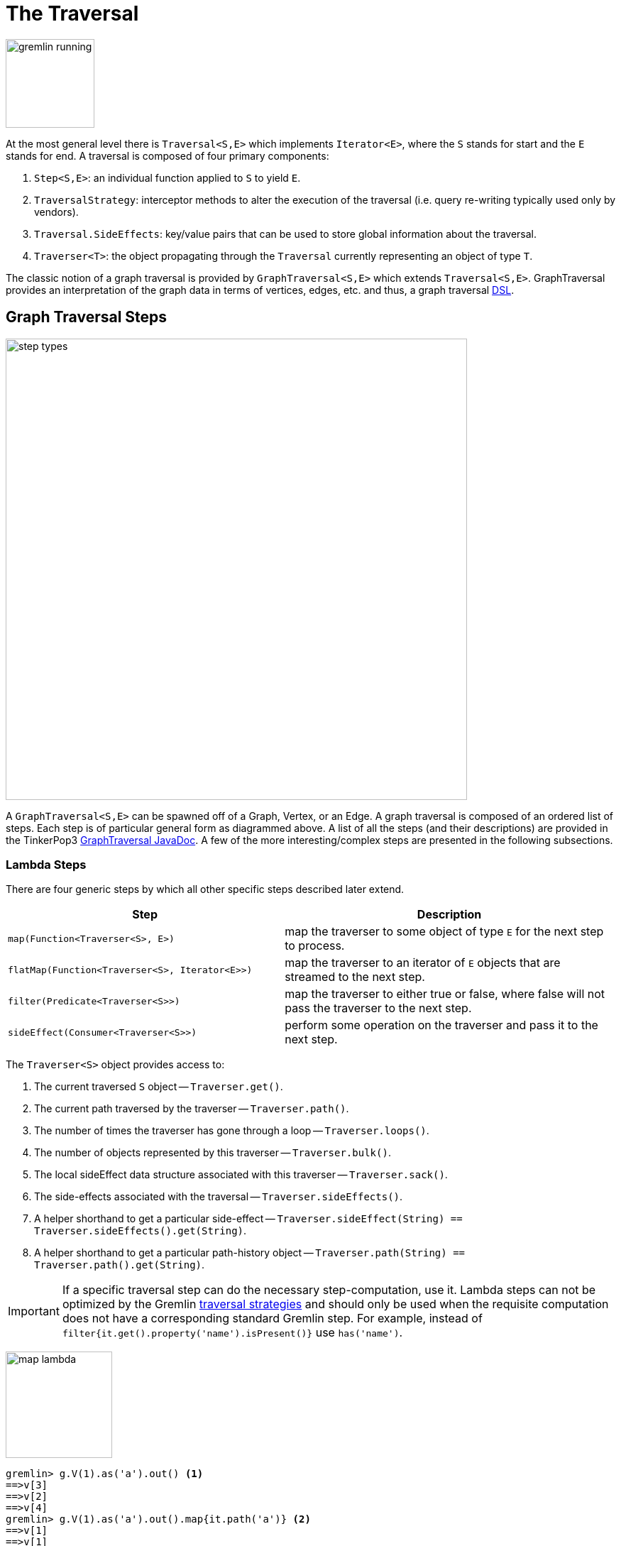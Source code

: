 [[traversal]]
The Traversal
=============

image::gremlin-running.png[width=125]

At the most general level there is `Traversal<S,E>` which implements `Iterator<E>`, where the `S` stands for start and the `E` stands for end. A traversal is composed of four primary components:
  
 . `Step<S,E>`: an individual function applied to `S` to yield `E`.
 . `TraversalStrategy`: interceptor methods to alter the execution of the traversal (i.e. query re-writing typically used only by vendors).
 . `Traversal.SideEffects`: key/value pairs that can be used to store global information about the traversal.
 . `Traverser<T>`: the object propagating through the `Traversal` currently representing an object of type `T`. 

The classic notion of a graph traversal is provided by `GraphTraversal<S,E>` which extends `Traversal<S,E>`. GraphTraversal provides an interpretation of the graph data in terms of vertices, edges, etc. and thus, a graph traversal link:http://en.wikipedia.org/wiki/Domain-specific_language[DSL].

[[graph-traversal-steps]]
Graph Traversal Steps
---------------------

image::step-types.png[width=650]

A `GraphTraversal<S,E>` can be spawned off of a Graph, Vertex, or an Edge. A graph traversal is composed of an ordered list of steps. Each step is of particular general form as diagrammed above. A list of all the steps (and their descriptions) are provided in the TinkerPop3 link:http://www.tinkerpop.com/javadocs/x.y.z/core/com/tinkerpop/gremlin/process/graph/GraphTraversal.html[GraphTraversal JavaDoc]. A few of the more interesting/complex steps are presented in the following subsections.

[[lambda-steps]]
Lambda Steps
~~~~~~~~~~~~

There are four generic steps by which all other specific steps described later extend.

[width="100%",cols="10,12",options="header"]
|=========================================================
| Step| Description
| `map(Function<Traverser<S>, E>)` | map the traverser to some object of type `E` for the next step to process.
| `flatMap(Function<Traverser<S>, Iterator<E>>)` | map the traverser to an iterator of `E` objects that are streamed to the next step.
| `filter(Predicate<Traverser<S>>)` | map the traverser to either true or false, where false will not pass the traverser to the next step.
| `sideEffect(Consumer<Traverser<S>>)` | perform some operation on the traverser and pass it to the next step.
|=========================================================

The `Traverser<S>` object provides access to:

. The current traversed `S` object -- `Traverser.get()`.
. The current path traversed by the traverser -- `Traverser.path()`.
. The number of times the traverser has gone through a loop -- `Traverser.loops()`.
. The number of objects represented by this traverser -- `Traverser.bulk()`.
. The local sideEffect data structure associated with this traverser -- `Traverser.sack()`.
. The side-effects associated with the traversal -- `Traverser.sideEffects()`.
. A helper shorthand to get a particular side-effect -- `Traverser.sideEffect(String) == Traverser.sideEffects().get(String)`.
. A helper shorthand to get a particular path-history object -- `Traverser.path(String) == Traverser.path().get(String)`.

IMPORTANT: If a specific traversal step can do the necessary step-computation, use it. Lambda steps can not be optimized by the Gremlin <<traversalstrategy,traversal strategies>> and should only be used when the requisite computation does not have a corresponding standard Gremlin step. For example, instead of `filter{it.get().property('name').isPresent()}` use `has('name')`.

image:map-lambda.png[width=150,float=right]
[source,groovy]
gremlin> g.V(1).as('a').out() <1>
==>v[3]
==>v[2]
==>v[4]
gremlin> g.V(1).as('a').out().map{it.path('a')} <2>
==>v[1]
==>v[1]
==>v[1]
gremlin> g.V(1).as('a').out().back('a') <3>
==>v[1]
==>v[1]
==>v[1]

<1> A standard outgoing traversal from vertex 1.
<2> For each vertex outgoing adjacent to vertex 1, get the vertex at `a` (which is vertex 1).
<3> The <<back-step,`back()`>>-step is implemented as a `map()`-step that accesses side effects.

image:filter-lambda.png[width=160,float=right]
[source,groovy]
gremlin> g.V().filter{it.get().property('age').isPresent()} <1>
==>v[1]
==>v[2]
==>v[4]
==>v[6]
gremlin> g.V().has('age') <2>
==>v[1]
==>v[2]
==>v[4]
==>v[6]

<1> A filter that only allows the vertex to pass if it has an age property.
<2> The more specific `has()`-step is implemented as a `filter()` with respective predicate.


image:side-effect-lambda.png[width=175,float=right]
[source,groovy]
gremlin> g.V().has('age').sideEffect{println it} <1>
v[1]
==>v[1]
v[2]
==>v[2]
v[4]
==>v[4]
v[6]
==>v[6]

<1> Whatever enters sideEffect is passed to the next step, but some intervening process can occur.


[[addedge-step]]
AddEdge Step
~~~~~~~~~~~~

image::addedge-step.png[width=450]

link:http://en.wikipedia.org/wiki/Automated_reasoning[Reasoning] is the process of making explicit in the data was is implicit in the data. What is explicit in a graph are the objects of the graph -- i.e. vertices and edges. What is implicit in the graph is the traversal. In other words, traversals expose meaning where the meaning is defined by the traversal description. For example, take the concept of a "co-developer." Two people are co-developers if they have worked on the same project together. This concept can be represented as a traversal and thus, the concept of "co-developers" can be derived. This is made possible with `addE()`-step (*sideEffect*).

[source,groovy]
gremlin> g.V(1).as('a').out('created')
==>v[3]
gremlin> g.V(1).as('a').out('created').in('created')
==>v[1]
==>v[4]
==>v[6]
gremlin> g.V(1).as('a').out('created').in('created').except('a') // marko can't be a co-developer with himself
==>v[4]
==>v[6]
gremlin> g.V(1).as('a').out('created').in('created').except('a').addBothE('co-developer','a')
==>v[4]
==>v[6]
gremlin> g.V(1).out('co-developer').values('name')
==>josh
==>peter
gremlin> g.V(1).out('co-developer').in('co-developer')
==>v[1]
==>v[1]

Note that it is possible to add an arbitrary number of key/value pairs (i.e. Object var args) to the `addE` steps to have those attached as properties to the created edges. 


[[aggregate-step]]
Aggregate Step
~~~~~~~~~~~~~~

image::aggregate-step.png[width=800]

The `aggregate()`-step (*sideEffect*) is used to aggregate all the objects at a particular point of traversal into a Collection. The step uses link:http://en.wikipedia.org/wiki/Eager_evaluation[eager evaluation] in that no objects continue on until all previous objects have been fully aggregated (as opposed to <<store-step,`store()`>> which link:http://en.wikipedia.org/wiki/Lazy_evaluation[lazily] fills a collection). The eager evaluation nature is crucial in situations where everything at a particular point is required for future computation. An example is provided below.

[source,groovy]
gremlin> g.V(1).out('created') // what has marko created?
==>v[3]
gremlin> g.V(1).out('created').aggregate('x') // aggregate all his creations
==>{v[3]}
gremlin> g.V(1).out('created').aggregate('x').in('created') // who are marko's collaborators
==>v[1]
==>v[4]
==>v[6]
gremlin> g.V(1).out('created').aggregate('x').in('created').out('created') // what have marko's collaborators created?
==>v[3]
==>v[5]
==>v[3]
==>v[3]
gremlin> g.V(1).out('created').aggregate('x').in('created').out('created').except('x').values('name') // what have marko's collaborators created that he hasn't created?
==>ripple

In link:http://en.wikipedia.org/wiki/Recommender_system[recommendation systems], the above pattern is used:
	
	"What has userA liked? Who else has liked those things? What have they liked that userA hasn't already liked?"

Finally, `aggregate()`-step can be modulated via `by()`-projection.

[source,groovy]
gremlin> g.V().out('knows').aggregate()
==>{v[2]=1, v[4]=1}
gremlin> g.V().out('knows').aggregate().by('name')
==>{vadas=1, josh=1}


[[back-step]]
Back Step
~~~~~~~~~

link:http://en.wikipedia.org/wiki/Functional_programming[Functional languages] make use of function composition and lazy evaluation to create complex computations from primitive operations. This is exactly what Gremlin `GraphTraversal` does. One of the differentiating aspects of Gremlin's data flow approach to graph processing is that the flow need not always go "forward," but in fact, can go back to a previously seen area of computation. Examples include <<jump-step,`jump()`>> as well as the `back()`-step (*map*).

[source,groovy]
gremlin> g.V().out().out()
==>v[5]
==>v[3]
gremlin> g.V().out().out().path()
==>[v[1], v[4], v[5]]
==>[v[1], v[4], v[3]]
gremlin> g.V().as('x').out().out().back('x')
==>v[1]
==>v[1]
gremlin> g.V().out().as('x').out().back('x')
==>v[4]
==>v[4]
gremlin> g.V().out().out().as('x').back('x') // pointless
==>v[5]
==>v[3]

[[choose-step]]
Choose Step
~~~~~~~~~~~

The `choose()`-step (*branch*) allows for the current `Traverser<T>` to select which traversal branch to take. With `choose()`, it is possible to implement if/else-based semantics.

[source,groovy]
gremlin> g.V().has('age').values('name').map{[it.get(), it.get().length()]}
==>[marko, 5]
==>[vadas, 5]
==>[josh, 4]
==>[peter, 5]
gremlin> g.V().has('age').filter{it.get().value('name').length() == 5}.in().values('name')
==>marko
gremlin> g.V().has('age').filter{it.get().value('name').length() == 4}.out().values('name')
==>ripple
==>lop

Given the facts above, the following examples show how to use `choose()` to select the values.

image::choose-step.png[width=700]

[source,groovy]
gremlin> g.V().has('age').choose({it.get().value('name').length() == 5},   // If the predicate is true, then do `in`, else do `out`.
  g.of().in(),
  g.of().out()).values('name')
==>marko
==>ripple
==>lop
gremlin> g.V().has('age').choose({it.get().value('name').length()},   // Use the result of the function as a key to the map of traversal choices.
  [5:g.of().in(),
   4:g.of().out()]).values('name')
==>marko
==>ripple
==>lop

In Java8, there is no elegant syntax to create a `Map`. Thus, the last traversal above would look as follows:

[source,java]
g.V().has("age").choose(v -> v.get().value("name").length(), new HashMap() {{
  put(5,g.of().in());
  put(4,g.of().out());
}}).values("name")

[[coin-step]]
Coin Step
~~~~~~~~~

To randomly filter out a traverser, use the `coin()`-step (*filter*). The provided double argument biases the "coin toss."

[source,groovy]
gremlin> g.V().coin(0.5)
==>v[2]
==>v[3]
gremlin> g.V().coin(0.0)
gremlin> g.V().coin(1.0)
==>v[1]
==>v[2]
==>v[3]
==>v[4]
==>v[5]
==>v[6]

[[cyclicpath-step]]
CyclicPath Step
~~~~~~~~~~~~~~~

image::cyclicpath-step.png[width=400]

Each traverser maintains its history through the traversal over the graph -- i.e. its <<path-data-structure,path>>. If it is important that the traverser repeat its course, then `cyclic()`-path should be used (*filter*). The step analyzes the path of the traverser thus far and if there are any repeats, the traverser is filtered out over the traversal computation. If non-cyclic behavior is desired, see <<simplepath-step,`simplePath()`>>.

[source,groovy]
gremlin> g.V(1).both().both()
==>v[1]  // back to v[1]
==>v[4]
==>v[6]
==>v[1]  // back to v[1]
==>v[5]
==>v[3]
==>v[1]  // back to v[1]
gremlin> g.V(1).both().both().cyclicPath()
==>v[1]
==>v[1]
==>v[1]
gremlin> g.V(1).both().both().cyclicPath().path()
==>[v[1], v[3], v[1]]
==>[v[1], v[2], v[1]]
==>[v[1], v[4], v[1]]

[[dedup-step]]
Dedup Step
~~~~~~~~~~

With `dedup()`-step (*filter*), repeatedly seen objects are removed from the traversal stream. Note that if a traverser's bulk is greater than 1, then it is set to 1 before being emitted.

[source,groovy]
gremlin> g.V().values('lang')
==>java
==>java
gremlin> g.V().values('lang').dedup()
==>java

If a lambda is provided to `dedup()`, then the object is processed by the lambda prior to determining if it has been seen or not.

[source,groovy]
gremlin> g.V().values('name').map{[it.get(), it.get().length()]}
==>[marko, 5]
==>[vadas, 5]
==>[lop, 3]
==>[josh, 4]
==>[ripple, 6]
==>[peter, 5]
gremlin> g.V().values('name').dedup().by{it.length()}
==>marko
==>lop
==>josh
==>ripple

WARNING: The `dedup()`-step does not have a correlate in <<traversalvertexprogram,Gremlin OLAP>> when used mid-traversal. When in mid-traversal de-duplication only occurs at the the current processing vertex and thus, is not a global operation as it in Gremlin OLTP. When `dedup()` is an end step, the resultant traversers are de-duplicated by `TraverserMapReduce`.

[[except-step]]
Except Step
~~~~~~~~~~~

The `except()`-step (*filter*) can be used to remove objects from the traversal stream. If `except()` is provided a string, then the excepting object is located at `traverser.sideEffects().get(label)`. If `except()` is provided a collection, then any object contained in that collection is filtered out. Please see the related <<retain-step,`retain()`>>-step.

[source,groovy]
gremlin> g.V(1).as('x').out('created').in('created')
==>v[1]
==>v[4]
==>v[6]
gremlin> g.V(1).as('x').out('created').in('created').except('x') // co-developers
==>v[4]
==>v[6]
gremlin> g.V(1).as('x').out('created').in('created').values('name')
==>marko
==>josh
==>peter
gremlin> g.V(1).as('x').out('created').in('created').values('name').except(['marko','stephen'])
==>josh
==>peter

[[fold-step]]
Fold Step
~~~~~~~~~

There are situations when the traversal stream needs a "barrier" to aggregate all the objects and emit a computation that is a function of the aggregate. The `fold()`-step (*map*) is one particular instance of this. Please see <<unfold-step,`unfold()`>>-step for the inverse functionality.

[source,groovy]
gremlin> g.V(1).out('knows').values('name')
==>vadas
==>josh
gremlin> g.V(1).out('knows').values('name').fold() <1>
==>[vadas, josh]
gremlin> g.V(1).out('knows').values('name').fold(0){a,b -> a + b.get().length()} <2>
==>9

<1> A parameterless `fold()` will aggregate all the objects into a list and then emit the list.
<2> `fold()` can be provided two arguments --  a seed value and a reduce bi-function.

[[group-step]]
Group Step
~~~~~~~~~~

As traversers propagate across a graph as defined by a traversal, sideEffect computations are sometimes required. That is, the actually path taken or the current location of a traverser is not the ultimate output of the computation, but some other representation of the traversal. The `group()`-step (*sideEffect*) is one such sideEffect that organizes the objects according to some function of the object. Then, if required, that organization (a list) is reduced. An example is provided below.

[source,groovy]
gremlin> g.V().group().by{it.value('name')[1]}   // group the vertices by the second letter of their name
==>[a:[v[1], v[2]], e:[v[6]], i:[v[5]], o:[v[3], v[4]]]
gremlin> g.V().group().by{it.value('name')[1]}.by{it.value('name')}   // for each vertex in the group, get their name (now the name[1] is apparent)
==>[a:[marko, vadas], e:[peter], i:[ripple], o:[lop, josh]]
gremlin> g.V().group().by{it.value('name')[1]}.by{it.value('name')}.by{it.size()}   // for each grouping, what is it's size?
==>[a:2, e:1, i:1, o:2]

The three projection parameters available to `group()` via `by()` are:

. Key-projection: What feature of the object to group on (a function that yields the map key)?
. Value-projection: What feature of the group to store in the key-list?
. Reduce-projection: What feature of the key-list to ultimately return?

WARNING: The `group()`-step does not have a correlate in <<traversalvertexprogram,Gremlin OLAP>> when used mid-traversal. When in mid-traversal grouping only occurs at the the current processing vertex and thus, is not a global operation as it in Gremlin OLTP. However, `GroupMapReduce` provides unified groups at the end of the traversal computation.

[[groupcount-step]]
GroupCount Step
~~~~~~~~~~~~~~~

When it is important to know how many times a particular object has been at a particular part of a traversal, `groupCount()`-step (*sideEffect*) is used.

	"What is the distribution of ages in the graph?"

[source,groovy]
gremlin> g.V().has('age').values('age').groupCount()
==>[32:1, 35:1, 27:1, 29:1]
gremlin> g.V().has('age').groupCount().by('age') // you can also supply a pre-group projection
==>[32:1, 35:1, 27:1, 29:1]

There is one person that is 32, one person that is 35, one person that is 27, and one person that is 29.

	"Iteratively walk the graph and count the number of times you see the second letter of each name."

image::groupcount-step.png[width=500]

[source,groovy]
gremlin> g.V().as('x').both().groupCount('m').by{it.value('name')[1]}.jump('x',10).cap('m')
==>[a:19598, e:5740, i:5740, o:27716]

The above is interesting in that it demonstrates the use of referencing the internal `Map<Object,Long>` of `groupCount()` with a string variable. Given that `groupCount()` is a sideEffect-step, it simply passes the object it received to its output. Internal to `groupCount()`, the object's count is incremented. If `groupCount()` is the last step in the traversal, the `SideEffectCapStrategy` (see <<traversalstrategy,Traversal Strategy>>) automatically returns the internal map. However, if the `groupCount()` is not the last step, then the sideEffect data structure (i.e. the internal map of `groupCount()`) can be accessed with `cap()`-step by referencing the desired variable.

WARNING: The `groupCount()`-step does not have a correlate in <<traversalvertexprogram,Gremlin OLAP>> when used mid-traversal. When in mid-traversal grouping only occurs at the the current processing vertex and thus, is not a global operation as it in Gremlin OLTP. However, `GroupCountMapReduce` provides unified groups at the end of the traversal computation.

[[has-step]]
Has Step
~~~~~~~~

image::has-step.png[width=670]

It is possible to filter vertices, edges, and vertex properties based on their properties using `has()`-step (*filter*).

[source,groovy]
gremlin> g.V().has('age')
==>v[1]
==>v[2]
==>v[4]
==>v[6]
gremlin> g.V().has('age').out().has('name',within,['vadas','josh'])
==>v[2]
==>v[4]
gremlin> g.V().has('age').out().has('name',within,['vadas','josh']).outE().has(label,'created') // label is a "token" from T
==>e[10][4-created->5]
==>e[11][4-created->3]

There are accessors available in the `T` "tokens" class. They include `label`, `id`, `key`, and `value`. Thus, it is possible to use `has()`-step to also filter on these aspects of an element.

[[inject-step]]
Inject Step
~~~~~~~~~~~

image::inject-step.png[width=800]

One of the major features of TinkerPop3 is "injectable steps." This makes it possible to insert objects arbitrarily into a traversal stream. This is how <<jump-step,jump()>> is implemented. In general, `inject()`-step (*sideEffect*) exists and a few examples are provided below.

[source,groovy]
gremlin> g.V(4).out().values('name').inject('daniel')
==>daniel
==>ripple
==>lop
gremlin> g.V(4).out().values('name').inject('daniel').map{it.get().length()}
==>6
==>6
==>3
gremlin> g.V(4).out().values('name').inject('daniel').map{it.get().length()}.path()
==>[daniel, 6]
==>[v[4], v[5], ripple, 6]
==>[v[4], v[3], lop, 3]

In the last example above, note that the path starting with `daniel` is only of length 2. This is because the `daniel` string was inserted half-way in the traversal. Finally, a typical use case is provided below -- when the start of the traversal is not a graph object.

[source,groovy]
gremlin> g.of().inject(1,2)
==>1
==>2
gremlin> g.of().inject(1,2).map{it.get() + 1}
==>2
==>3
gremlin> g.of().inject(1,2).map{it.get() + 1}.map{g.V(it.get()).next()}.values('name')
==>vadas
==>lop

[[interval-step]]
Interval Step
~~~~~~~~~~~~~

The `interval()`-step (*filter*) is similar to <<has-step,`has()`>>-step in that it filters elements according to their properties.

[source,groovy]
gremlin> g.V().interval('age',20,30)
==>v[1]
==>v[2]
gremlin> g.V().interval('age',20,30).values('age')
==>29
==>27
gremlin> g.V().has('age',gte,20).has('age',lt,30).values('age') // the equivalent expression using only has()
==>29
==>27

[[jump-step]]
Jump Step
~~~~~~~~~

TinkerPop3 introduces the `jump()`-step (*branch*). This step allows the propagating traverser object to jump to any arbitrary section of the `Traversal`. Typically, this is determined by means of a predicate. In particular, with `jump`, the Gremlin is no longer constrained to *do-while* semantics, but can as well support *while-do* (see link:http://docs.oracle.com/javase/tutorial/java/nutsandbolts/while.html[Java Documentation on While]). Below are some examples of `jump()` in action.

[source,groovy]
gremlin> g.V(1).as('a').out().jump('a'){it.loops()<2}.values('name') <1>
==>ripple
==>lop
gremlin> g.V(1).as('a').jump('b'){it.loops()>1}.out().jump('a').as('b').values('name') <2>
==>ripple
==>lop
gremlin> g.V(1).jump('a').out().out().out().as('a').values('name') <3>
==>marko

<1> do-while semantics as found in the classic `loop()`-step in TinkerPop2.
<2> while-do semantics as introduced in TinkerPop3. Jump to step `b` if loops greater than 1 else, `out` and jump back to `a` (see  <<until-step,`until()`>>).
<3> a non-predicate based jump where `out.out.out` is seen as inert code.

If a predetermined number of loops is known, it is possible to avoid the use of the jump-predicate.

[source,groovy]
gremlin> g.V(1).as('a').out().jump('a',2).values('name')
==>ripple
==>lop

The `jump()`-step also supports an "emit predicate." Whereby the traverser is split in two -- the traverser exits the code block as well as continues back within the code block.

[source,groovy]
gremlin> g.V(1).as('a').out().jump('a'){it.loops()<2}{true}.values('name')
==>lop
==>vadas
==>josh
==>ripple
==>lop

image::jump-step.png[width=500]

The first time through the jump-sequence, the vertices lop, vadas, and josh are seen. Given that the loops==0, then traverser jumps back to step `a`. However, because the emit-predicate is declared true, those vertices are emitted from jump-sequence. At step 2 (loops==1), the vertices traversed are ripple and lop (Josh's created projects, as lop and vadas have no out edges) and are also emitted. loops==1 now so the traverser jumps back to step `a`. As ripple and lop have no out edges there are no vertices to traverse. Given that the loops==2 now it wil fail the predicate. Therefore, the traverser has seen the vertices: lop, vadas, josh, ripple, and lop.

The `jump()`-step highlights one of the major benefits of `Traverser<T>` in TinkerPop3: the ability to take a traverser and place it anywhere in the Traversal step-sequence. Because a traverser maintains all the metadata associated with its particular walk, and no step maintains state information about a traverser, traversers can be arbitrarily relocated without ill-effects.

[[limit-step]]
Limit Step
~~~~~~~~~~

The `limit()`-step is analogous to <<range-step,`range()`-step>> save that the lower end range is set to 0.

[source,groovy]
gremlin> g.V().limit(2)
==>v[1]
==>v[2]
gremlin> g.V().range(0,2)
==>v[1]
==>v[2]
gremlin> g.V().limit(2).toString()
==>[TinkerGraphStep(vertex), RangeStep(0,2)]

[[local-step]]
Local Step
~~~~~~~~~~

image::local-step.png[width=450]

A `GraphTraversal` operates on a continuous stream of objects. In many situations, it is important to operate on a single element within that stream. To do such object-local traversal computations, `local()`-step exists (*map*). Note that the examples below use the <<the-crew-toy-graph,The Crew>> toy data set.

[source,groovy]
gremlin> g = TinkerFactory.createTheCrew()
==>tinkergraph[vertices:6 edges:14]
gremlin> g.V().as('person').
           properties('location').order().by('startTime',incr).limit(2).
           value().as('location').select().by('name').by{it} <1>
==>[person:daniel, location:spremberg]
==>[person:stephen, location:centreville]
gremlin> g.V().as('person').
           local(g.of().properties('location').order().by('startTime',incr).limit(2)).
           value().as('location').select().by('name').by{it} <2>
==>[person:marko, location:san diego]
==>[person:marko, location:santa cruz]
==>[person:stephen, location:centreville]
==>[person:stephen, location:dulles]
==>[person:matthias, location:bremen]
==>[person:matthias, location:baltimore]
==>[person:daniel, location:spremberg]
==>[person:daniel, location:kaiserslautern]

<1> Get the first two people and their respective location according to the most historic location start time.
<2> For every person, get their two most historic locations.

The two traversals above look nearly identical save the inclusion of `local()` which wraps a section of the traversal in a object-local traversal. As such, the `orderBy()` and the `limit()` refer to a particular object, not to the stream as a whole.

[[match-step]]
Match Step
~~~~~~~~~~

The `match()`-step (*map*) is introduced into TinkerPop3 to support a more link:http://en.wikipedia.org/wiki/Declarative_programming[declarative] form of link:http://en.wikipedia.org/wiki/Pattern_matching[pattern matching]. Similar constructs were available in previous TinkerPop versions via the `table()`-step, but that has since been removed in favor of the `match().select()`-pattern. With MatchStep in TinkerPop, a query optimizer similar to the link:http://www.knowledgefrominformation.com/2011/04/16/budget-match-cost-effective-subgraph-matching-on-large-networks/[budget match algorithm] builds and revises query plans on the fly, while a query is in progress. For very large graphs, where the developer is uncertain of the statistics of the graph (e.g. how many `knows`-edges vs. `worksFor`-edges exist in the graph), it is advantageous to use `match()`, as an optimal plan will be determined automatically.  Furthermore, some queries are much easier to express via `match()` than with single-path traversals.

	"Who created a project named 'lop' that was also created by someone who is 29 years old? Return the two creators."

image::match-step.png[width=500]

[source,groovy]
gremlin> g.V().match('a',
            g.of().as('a').out('created').as('b'),
            g.of().as('b').has('name', 'lop'),
            g.of().as('b').in('created').as('c'),
            g.of().as('c').has('age', 29)).
          select('a', 'c').by('name')
==>[a:marko, c:marko]
==>[a:josh, c:marko]
==>[a:peter, c:marko]

Note that the above can also be more concisely written as below which demonstrates that imperative inner-traversals can be arbitrarily defined.

[source,groovy]
gremlin> g.V().match('a',
            g.of().as('a').out('created').has('name', 'lop').as('b'),
            g.of().as('b').in('created').has('age', 29).as('c')).
          select('a','c').by('name')
==>[a:marko, c:marko]
==>[a:josh, c:marko]
==>[a:peter, c:marko]


MatchStep brings functionality similar to link:http://en.wikipedia.org/wiki/SPARQL[SPARQL] to Gremlin. Like SPARQL, MatchStep conjoins a set of patterns applied to a graph.  For example, the following traversal finds exactly those songs which Jerry Garcia has both sung and written (using the Grateful Dead graph distributed in the `data/` directory):  

[source,groovy]
gremlin> g = TinkerGraph.open()
==>tinkergraph[vertices:0 edges:0]
gremlin> g.io().readGraphML('data/grateful-dead.xml')
==>null
gremlin> g.V().match('a',
            g.of().as('a').has('name', 'Garcia'),
            g.of().as('a').in('writtenBy').as('b'),
            g.of().as('a').in('sungBy').as('b')).select('b').values('name')
==>CREAM PUFF WAR
==>CRYPTICAL ENVELOPMENT

Among the features which differentiate `match()` from SPARQL are:

[source,groovy]
gremlin> g.V().match('a',
            g.of().as('a').out('created').has('name','lop').as('b'), <1>
            g.of().as('b').in('created').has('age', 29).as('c'),
            g.of().as('c').out().jump('c',2)). <2>
           select('c').out('knows').dedup().values('name') <3>
==>vadas
==>josh

<1> *Patterns of arbitrary complexity*: `match()` is not restricted to triple patterns or property paths.
<2> *Recursion support*: `match()` supports the branch-based steps within a pattern, including `jump()`.
<3> *Imperative/declarative hybrid*: Pre and prior to a `match()`, it is possible to leverage classic Gremlin imperative.

To extend point #3, it is possible to support going from imperative, to declarative, to imperative, ad infinitum.

[source,groovy]
gremlin> g.V().match('a',
            g.of().as('a').out('knows').as('b'),
            g.of().as('b').out('created').has('name','lop')).
          select('b').
          out('created').
          match('a',
            g.of().as('a').in('created').as('b'),
            g.of().as('b').out('knows').as('c')).
          select('c').values('name')
==>vadas
==>josh

Like all other steps in Gremlin, `match()` is a function and thus, `match()` within `match()` is a natural consequence of Gremlin's functional foundation (i.e. recursive matching).

[source,groovy]
gremlin> g.V().match('a',
            g.of().as('a').out('knows').as('b'),
            g.of().as('b').out('created').has('name','lop'),
            g.of().as('b').match('x',
                g.of().as('x').out('created').as('y'),
                g.of().as('y').has('name','ripple')).select('y').as('c')).
            select('a','c').by('name')
==>[a:marko, c:ripple]

WARNING: Currently, `match()` does not operate within a multi-JVM <<graphcomputer,GraphComputer>> OLAP environment. Future work includes a linearization <<traversalstrategy,TraversalStrategy>> for `match()`.

[[using-where-with-match]]
Using Where with Match
^^^^^^^^^^^^^^^^^^^^^^

Match is typically used in conjunction with both `select()` (demonstrated previously) and `where()` (presented here). A `where()` allows the user to further constrain the result set provided by `match()`.

[source,groovy]
gremlin> g.V().match('a',
            g.of().as('a').out('created').as('b'),
            g.of().as('b').in('created').as('c')).
              where('a', neq, 'c').
               select('a','c').by('name')
==>[a:marko, c:josh]
==>[a:marko, c:peter]
==>[a:josh, c:marko]
==>[a:josh, c:peter]
==>[a:peter, c:marko]
==>[a:peter, c:josh]

The `where()`-step can take either a `BiPredicate` (first example below) or a `Traversal` (second example below). Using `MatchWhereStrategy`, `where()`-clauses can be automatically folded into `match()` and thus, subject to `match()`-steps budget-match algorithm.

[source,groovy]
gremlin> traversal = g.V().match('a',
            g.of().as('a').out('created').as('b'),
            g.of().as('b').in('created').as('c')).
              where(g.of().as('a').out('knows').as('c')). <1>
               select('a','c').by('name'); null <2>
==>null
gremlin> traversal.toString()
==>[TinkerGraphStep(vertex), MatchStep, WhereStep, SelectStep([a, c])] <3>
gremlin> traversal <4>
==>[a:marko, c:josh] <5>
gremlin> traversal.toString()
==>[TinkerGraphStep(vertex), MatchStep, SelectStep([a, c])] <6>

<1> A `where()`-step with a traversal containing variable bindings declared in `match()`.
<2> A useful trick to ensure that that the traversal is not iterated by Gremlin Console.
<3> The string representation of the traversal prior to its strategies being applied.
<4> The Gremlin Console will automatically iterate anything that is an iterator or is iterable.
<5> Both marko and josh are co-developers and marko knows josh.
<6> The string representation of the traversal after the strategies have been applied (and thus, `where()` is folded into `match()`)

[[order-step]]
Order Step
~~~~~~~~~~

When the objects of the traversal stream need to be sorted, `order()`-step (*map*) can be leveraged.

[source,groovy]
gremlin> g.V().values('name').order()
==>josh
==>lop
==>marko
==>peter
==>ripple
==>vadas
gremlin> g.V().values('name').order(decr)
==>vadas
==>ripple
==>peter
==>marko
==>lop
==>josh
gremlin> g.V().values('name').order().by{a,b -> a[1] <=> b[1]}
==>marko
==>vadas
==>peter
==>ripple
==>lop
==>josh

Note that `order()` takes a `Comparator` var args and thus, its possible to do secondary sorting. Secondary sorting is presented below along with the handy `Comparator.comparing()` method.

[source,groovy]
gremlin> import static java.util.Comparator.*
...
gremlin> g.V().values('name').order().by(comparing{it[1]}) // order by the second letter
==>marko
==>vadas
==>peter
==>ripple
==>lop
==>josh
gremlin> g.V().values('name').order().by(comparing{it[1]}).by(comparing{it[2]}) // order by second letter and if a tie, the third letter
==>vadas
==>marko
==>peter
==>ripple
==>lop
==>josh

One of the most traversed objects in a traversal is an `Element`. An element can have properties associated with it (i.e. key/value pairs). In many situations, it is desirable to sort an element traversal stream according to a comparison of their properties.

[source,groovy]
gremlin> g.V().values('name')
==>marko
==>vadas
==>lop
==>josh
==>ripple
==>peter
gremlin> g.V().order().by('name',incr).values('name')
==>josh
==>lop
==>marko
==>peter
==>ripple
==>vadas
gremlin> g.V().order().by('name',decr).values('name')
==>vadas
==>ripple
==>peter
==>marko
==>lop
==>josh

The `order()`-step allows the user to provide an arbitrary number of comparators for primary, secondary, etc. sorting. These comparators can be lambdas or they can be pre-defined enums (e.g. `Order.incr`). It is always best to use a pre-defined enum instead of a generic lambda as the underlying vendor may be able to optimize the execution when the comparator is inspectable.

[source,groovy]
gremlin> g.V().has('age').order().by('name'){a,b->a[1] <=> b[1]}.by('age',incr).values('name')
==>vadas
==>marko
==>peter
==>josh
gremlin> g.V().has('age').order().by('name'){a,b->a[1] <=> b[1]}.by('age',decr).values('name')
==>marko
==>vadas
==>peter
==>josh

[[path-step]]
Path Step
~~~~~~~~~

A traverser is transformed as it moves through a series of steps within a traversal. The history of the traverser is realized by examining its path with `path()`-step (*map*).

image::path-step.png[width=650]

[source,groovy]
gremlin> g.V().out().out().values('name')
==>ripple
==>lop
gremlin> g.V().out().out().values('name').path()
==>[v[1], v[4], v[5], ripple]
==>[v[1], v[4], v[3], lop]

If edges are required in the path, then be sure to traverser those edges explicitly.

[source,groovy]
gremlin> g.V().outE().inV().outE().inV().path()
==>[v[1], e[8][1-knows->4], v[4], e[10][4-created->5], v[5]]
==>[v[1], e[8][1-knows->4], v[4], e[11][4-created->3], v[3]]

It is possible to post-process the elements of the path in a round-robin fashion via `by()`.

[source,groovy]
gremlin> g.V().out().out().path().by('name').by('age')
==>[marko, 32, ripple]
==>[marko, 32, lop]

Finally, because `by()`-based post-processing, nothing prevents triggering yet another traversal. In the traversal below, for each element of the path traversed thus far, if its a person (as determined by having an `age`-property), then get all of their creations, else if its a creation, get all the people that created it.

[source,groovy]
gremlin> g.V().out().out().path().by{
  it.choose({it.get().has('age').hasNext()}, 
    g.of().out('created').values('name'),
    g.of().in('created').values('name')).toList()}
==>[[lop], [ripple, lop], [josh]]
==>[[lop], [ripple, lop], [marko, josh, peter]]

WARNING: Generating path information is expensive as the history of the traverser is stored into a Java list. With numerous traversers, there are numerous lists. Moreover, in an OLAP <<graphcomputer,`GraphComputer`>> environment this becomes exceedingly prohibitive as there are traversers emanating from all vertices in the graph in parallel. In OLAP there are optimizations provided for traverser populations, but when paths are calculated (and each traverser is unique due to its history), then these optimizations are no longer possible.

[[path-data-structure]]
Path Data Structure
^^^^^^^^^^^^^^^^^^^

The `Path` data structure is an ordered list of objects, where each object is associated to a `Set<String>` of labels. An example is presented below to demonstrate both the `Path` API as well as how a traversal yields labeled paths.

image::path-data-structure.png[width=350]

[source,groovy]
gremlin> path = g.V(1).as('a').has('name').as('b').out('knows').out('created').as('c').has('name','ripple').values('name').as('d').identity().as('e').path().next()
==>[v[1], v[4], v[5], ripple]
gremlin> path.size()
==>4
gremlin> path.objects()
==>v[1]
==>v[4]
==>v[5]
==>ripple
gremlin> path.labels()
==>[a, b]
==>[]
==>[c]
==>[d, e]
gremlin> path.a
==>v[1]
gremlin> path.b
==>v[1]
gremlin> path.c
==>v[5]
gremlin> path.d == path.e
==>true

[[profile-step]]
Profile Step
~~~~~~~~~~~~

The `profile()`-step (*sideEffect*) exists to allow developers to profile their traversals to determine statistical information like step runtime, counts, etc. The `profile()`-step can only be used if the system property `tinkerpop.profiling` is set to `true`. Thus, prior to starting the Gremlin Console, set `JAVA_OPTIONS` accordingly.

WARNING: When profiling is enabled, traversals are more costly to execute. Thus, be sure to not have `tinkerpop.profiling` set to `true` in any production or query time critical application. The best way to determine if profiling is enabled is to see if an `IllegalArgumentException` is thrown when the `profile()` step is used. If there is no exception, then profiling is enabled.

[source,groovy]
----
$ JAVA_OPTIONS=-Dtinkerpop.profiling=true bin/gremlin.sh

         \,,,/
         (o o)
-----oOOo-(3)-oOOo-----
plugin activated: tinkerpop.tinkergraph
gremlin> g = TinkerFactory.createClassic()
==>tinkergraph[vertices:6 edges:6]
gremlin> g.V().out().out().profile()
==>Traversal Metrics
                            Step       Count Traversers       Time (ms)   % Dur
         TinkerGraphStep(vertex)           6          6           0.020    1.62
          VertexStep(OUT,vertex)           6          6           1.165   94.10
          VertexStep(OUT,vertex)           2          2           0.032    2.58
                     ProfileStep           2          2           0.004    0.32
               SideEffectCapStep           1          1           0.017    1.37
                           TOTAL           -          -           1.238       -
gremlin>
----

The `profile()`-step generates a `TraversalMetrics` object that contains the following information:

* `Step`: A step within the traversal being profiled.
* `Count`: The number of _represented_ traversers that passed through the step.
* `Traversers`: The number of traversers that passed through the step.
* `Time (ms)`: The total time the step was actively executing its behavior.
* `% Dur`: The percentage of total time spent in the step.

image:gremlin-exercise.png[width=120,float=left] It is important to understand the difference between `Count` and `Traversers`. Traversers can be merged and as such, when two traversers are "the same" they may be aggregated into a single traverser. That new traverser has a `Traverser.bulk()` that is the sum of the two merged traverser bulks. On the other hand, the `Count` represents the sum of all `Traverser.bulk()` results and thus, expresses the number of "represented" (not enumerated) traversers. `Traversers` will always be less than or equal to `Count`.

If `-Dtinkerpop.profiling=true` is not set, then the following exception occurs.

[source,groovy]
----
$ bin/gremlin.sh

         \,,,/
         (o o)
-----oOOo-(3)-oOOo-----
plugin activated: tinkerpop.tinkergraph
gremlin> g = TinkerFactory.createClassic()
==>tinkergraph[vertices:6 edges:6]
gremlin> g.V().out().out().profile()
The profile()-step can only be used when profiling is enabled via 'gremlin.sh -p' or directly via -Dtinkerpop.profiling=true
Display stack trace? [yN]
gremlin>
----

TIP: It is possible to enabled profiling for a Gremlin Console session via `gremlin.sh -p`.

[[range-step]]
Range Step
~~~~~~~~~~

As traversers propagate through the traversal, it is possible to only allow a certain number of them to pass through with `range()`-step (*filter*). When the low-end of the range is not met, objects are continued to be iterated. When within the low and high range (both inclusive), traversers are emitted. Finally, when above the high range, the traversal breaks out of iteration.

[source,groovy]
gremlin> g.V().range(0,3)
==>v[1]
==>v[2]
==>v[3]
gremlin> g.V().range(1,3)
==>v[2]
==>v[3]
gremlin> g.V().as('a').both().jump('a',1000000).range(6,10)
==>v[1]
==>v[1]
==>v[1]
==>v[1]

[[repeat-step]]
Repeat Step
~~~~~~~~~~~

The `repeat()`-step (*branch*) is used for looping over a traversal given some break predicate. Below are some examples of `repeat()`-step in action.

[source,groovy]
gremlin> g.V(1).repeat(g.of().out()).until(2).path().by('name') <1>
==>[marko, josh, ripple]
==>[marko, josh, lop]
gremlin> g.V().until{it.get().value('name') == 'ripple'}.
                 repeat(g.of().out()).path().by('name') <2>
==>[marko, josh, ripple]
==>[josh, ripple]
==>[ripple]

<1> do-while semantics stating to do `out()` 2 times.
<2> while-do semantics stating to break if the traverser is at a vertex named "ripple".

IMPORTANT: There are two modulators for `repeat()`: `until()` and `emit()`. If `until()` comes after `repeat()` it is do/while looping. If `until()` comes before `repeat()` it is while/do looping. If `emit()` is placed after `repeat()`, it is evaluated on the traversers leaving the repeat-traversal. If `emit()` is placed before `repeat()`, it is evaluated on the traversers prior to entering the repeat-traversal.

The `repeat()`-step also supports an "emit predicate", where the predicate for an empty argument `emit()` is true (i.e. `emit() == emit{true}`). With `emit()`, the traverser is split in two -- the traverser exits the code block as well as continues back within the code block (assuming `until()` holds true).

[source,groovy]
gremlin> g.V(1).repeat(g.of().out()).until(2).emit().path().by('name')
==>[marko, lop]
==>[marko, vadas]
==>[marko, josh]
==>[marko, josh, ripple]
==>[marko, josh, lop]
gremlin> g.V(1).emit().repeat(g.of().out()).until(2).path().by('name')
==>[marko]
==>[marko, lop]
==>[marko, vadas]
==>[marko, josh]
==>[marko, josh, ripple]
==>[marko, josh, lop]

The `emit()`-modulator can take an arbitrary predicate.

[source,groovy]
gremlin> g.V(1).repeat(g.of().out()).
                  until(2).
                  emit{it.get().property('lang').isPresent()}.path().by('name')
==>[marko, lop]
==>[marko, josh, ripple]
==>[marko, josh, lop]

image::repeat-step.png[width=500]

[source,groovy]
gremlin> g.V(1).repeat(g.of().out()).until(2).emit().path().by('name')
==>[marko, lop]
==>[marko, vadas]
==>[marko, josh]
==>[marko, josh, ripple]
==>[marko, josh, lop]

The first time through the `repeat()`, the vertices lop, vadas, and josh are seen. Given that `loops==0`, the traverser repeats. However, because the emit-predicate is declared true, those vertices are emitted. At step 2 (`loops==1`), the vertices traversed are ripple and lop (Josh's created projects, as lop and vadas have no out edges) and are also emitted. Now `loops==1` so the traverser repeats. As ripple and lop have no out edges there are no vertices to traverse. Given that `loops==2`, the until-predicate fails. Therefore, the traverser has seen the vertices: lop, vadas, josh, ripple, and lop.


[[retain-step]]
Retain Step
~~~~~~~~~~~

The `retain()`-step (*filter*) can be used to filter objects from the traversal stream that don't match the provided criteria. If `retain()` is provided a string, the retaining object is retrieved via `traverser.path().get(label)`. If `retain()` is provided a collection, then any object not contained in that collection is filtered out. Please see the related <<except-step,`except()`>>-step.

[source,groovy]
gremlin> g.V(1).as('x').out('created').in('created')
==>v[1]
==>v[4]
==>v[6]
gremlin> g.V(1).as('x').out('created').in('created').retain('x')
==>v[1]
gremlin> g.V(1).as('x').out('created').in('created').values('name')
==>marko
==>josh
==>peter
gremlin> g.V(1).as('x').out('created').in('created').values('name').retain(['marko','stephen'])
==>marko

[[sack-step]]
Sack Step
~~~~~~~~~

image:gremlin-sacks-running.png[width=175,float=right] A traverser can contain a local data structure called a "sack". The `sack()`-step is used to read and write sacks (*sideEffect* or *map*). Each sack of each traverser is created when using `GraphTraversal.withSack(initialValueSupplier,splitOperator?)`.

* *Initial value supplier*: A `Supplier` providing the initial value of each traverser's sack.
* *Split operator*: a `UnaryOperator` that clones the traverser's sack when the traverser splits. If no split operator is provided, then `UnaryOperator.identity()` is assumed.

Two trivial examples are presented below to demonstrate the *initial value supplier*. In the first example below, a traverser is created at each vertex in the graph (`g.V()`), with a 1.0 sack (`withSack{1.0f}`), and then the sack value is accessed (`sack()`). In the second example, a random float supplier is used to generate sack values.

[source,groovy]
gremlin> g.V().withSack{1.0f}.sack()
==>1.0
==>1.0
==>1.0
==>1.0
==>1.0
==>1.0
gremlin> rand = new Random()
==>java.util.Random@12a160c2
gremlin> g.V().withSack{rand.nextFloat()}.sack()
==>0.20819736
==>0.39894062
==>0.1775086
==>0.85114276
==>0.8067685
==>0.21980786

A more complicated initial value supplier example is presented below where the sack values are used in a running computation and then emitted at the end of the traversal. When an edge is traversed, the edge weight is multiplied by the sack value (`sack(mult,'weight')`).

[source,groovy]
gremlin> g.V().withSack{1.0f}.as('x').outE().sack(mult,'weight').inV().jump('x',2)
==>v[5]
==>v[3]
gremlin> g.V().withSack{1.0f}.as('x').outE().sack(mult,'weight').inV().jump('x',2).sack()
==>1.0
==>0.4
gremlin> g.V().withSack{1.0f}.as('x').outE().sack(mult,'weight').inV().jump('x',2).path{it}{it.value('weight')}
==>[v[1], 1.0, v[4], 1.0, v[5]]   // 1.0 * 1.0 * 1.0 = 1.0
==>[v[1], 1.0, v[4], 0.4, v[3]]   // 1.0 * 1.0 * 0.4 = 0.4

image:gremlin-sacks-standing.png[width=100,float=left] When complex objects are used (i.e. non-primitives), then a *split operator* should be defined to ensure that each traverser gets a clone of its parent's sack. The first example does not use a split operator and as such, the same map is propagated to all traversers (a global data structure). The second example, demonstrates how `Map.clone()` ensures that each traverser's sack contains a unique, local sack.

[source,groovy]
gremlin> g.V().withSack { [:] }.
           out().out().
           sack { m, v -> m[v.value('name')] = v.value('lang'); m }.sack() // BAD: single map
==>[ripple:java]
==>[ripple:java, lop:java]
gremlin> g.V().withSack { [:] } { m -> m.clone() }.
           out().out().
           sack { m, v -> m[v.value('name')] = v.value('lang'); m }.sack() // GOOD: cloned map
==>[ripple:java]
==>[lop:java]

NOTE: For primitives (i.e. integers, longs, floats, etc.), a split operator is not required as a primitives are encoded in the memory address and of the sack, not as a reference to an object.

[[sample-step]]
Sample Step
~~~~~~~~~~~

The `sample()`-step is useful for sampling some number of traversers previous in the traversal.

[source,groovy]
gremlin> g.V().outE().sample(1).values('weight')
==>0.4
gremlin> g.V().outE().sample(1).by('weight').values('weight')
==>1.0
gremlin> g.V().outE().sample(2).by('weight').values('weight')
==>0.5
==>1.0

One of the more interesting use cases for `sample()` is when it is used in conjunction with <<local-step,`local()`>>. The combination of the two steps supports the execution of link:http://en.wikipedia.org/wiki/Random_walk[random walks]. In the example below, the traversal starts are vertex 1 and selects one edge to traverse based on a probability distribution generated by the weights of the edges. The output is always a single path as by selecting a single edge, the traverser never splits and continues down a single path in the graph.

[source,groovy]
gremlin> g.V(1).as('x').local(
           g.of().bothE().sample(1).by('weight').otherV()
         ).jump('x',5)
==>v[4]
gremlin> g.V(1).as('x').local(
           g.of().bothE().sample(1).by('weight').otherV()
         ).jump('x',5).path()
==>[v[1], v[2], v[1], v[2], v[1], v[2]]
gremlin> g.V(1).as('x').local(
           g.of().bothE().sample(1).by('weight').otherV()
         ).jump('x',10).path()
==>[v[1], v[4], v[1], v[3], v[4], v[5], v[4], v[5], v[4], v[3], v[4]]

[[select-step]]
Select Step
~~~~~~~~~~~

There are two use cases for `select()`-step (*map*).

. Select labeled steps within a path (as defined by `as()` in a traversal).
. Select objects out of a `Map<String,Object>` flow (i.e. a sub-map).

The first use case is demonstrated via example below.

[source,groovy]
gremlin> g.V().as('a').out().as('b').out().as('c') // no select
==>v[5]
==>v[3]
gremlin> g.V().as('a').out().as('b').out().as('c').select()
==>[a:v[1], b:v[4], c:v[5]]
==>[a:v[1], b:v[4], c:v[3]]
gremlin> g.V().as('a').out().as('b').out().as('c').select('a','b')
==>[a:v[1], b:v[4]]
==>[a:v[1], b:v[4]]
gremlin> g.V().as('a').out().as('b').out().as('c').select('a','b').by('name')
==>[a:marko, b:josh]
==>[a:marko, b:josh]
gremlin> g.V().as('a').out().as('b').out().as('c').select('a') // if the selection is one step, no map is returned
==>v[1]
==>v[1]

The second use case is best understood in terms of <<match-step,`match()`>>-step where the result of `match()` is a `Map<String,Object>` of variable bindings. However, any step that emits a `Map<String,Object>` can be selected. A contrived example is presented below.

[source,groovy]
gremlin> g.V().range(0, 2).as('a').map{[b:1,c:2]} <1>
==>[b:1, c:2]
==>[b:1, c:2]
gremlin> g.V().range(0, 2).as('a').map{[b:1,c:2]}.select() <2>
==>[a:v[1], b:1, c:2]
==>[a:v[2], b:1, c:2]
gremlin> g.V().range(0, 2).as('a').map{[b:1,c:2]}.select('a','c') <3>
==>[a:v[1], c:2]
==>[a:v[2], c:2]
gremlin> g.V().range(0, 2).as('a').map{[b:1,c:2]}.select('c') <4>
==>2
==>2

<1> A contrived example to create a `Map<String,Object>` flow as a foundation for the examples to follow.
<2> Select will grab both labeled steps and `Map<String,Object>` entries.
<3> The same `List<String>` selectivity can be used as demonstrated in the previous example.
<4> If a single selection is used, then the object is emitted not wrapped in a map. Useful for continuing the traversal process without having to do a map projection.

[[using-where-with-select]]
Using Where with Select
^^^^^^^^^^^^^^^^^^^^^^^

Finally, like <<match-step,`match()`>>-step, it is possible to use `where()`, as where is a filter that processes `Map<String,Object>` streams.

[source,groovy]
gremlin> g.V().as('a').out('created').in('created').as('b').select().by('name') <1>
==>[a:marko, b:marko]
==>[a:marko, b:josh]
==>[a:marko, b:peter]
==>[a:josh, b:josh]
==>[a:josh, b:marko]
==>[a:josh, b:josh]
==>[a:josh, b:peter]
==>[a:peter, b:marko]
==>[a:peter, b:josh]
==>[a:peter, b:peter]
gremlin> g.V().as('a').out('created').in('created').as('b').
           select().by('name').
             where('a',neq,'b') <2>
==>[a:marko, b:josh]
==>[a:marko, b:peter]
==>[a:josh, b:marko]
==>[a:josh, b:peter]
==>[a:peter, b:marko]
==>[a:peter, b:josh]
gremlin> g.V().as('a').out('created').in('created').as('b').select(). <3>
              where('a',neq,'b').
              where(g.of().as('a').out('knows').as('b')).
                select().by('name')
==>[a:marko, b:josh]

<1> A standard `select()` that generates a `Map<String,Object>` of variables bindings in the path (i.e. `a` and `b`) for the sake of a running example.
<2> The `select().by('name')` projects each binding vertex to their name property value and `where()` operates to ensure respective `a` and `b` strings are not the same.
<3> The first `select()` projects a vertex binding set. A binding is filtered if `a` vertex equals `b` vertex. A binding is filtered if `a` doesn't know `b`. The second and final `select()` projects the name of the vertices.

[[shuffle-step]]
Shuffle Step
~~~~~~~~~~~~

Randomizing the order of the traversers at a particular point in the traversal is possible with `shuffle()`-step (*map*).

[source,groovy]
gremlin> g.of().inject(1,2,3).map{it.get() * 2}
==>2
==>4
==>6
gremlin> g.of().inject(1,2,3).map{it.get() * 2}.shuffle()
==>4
==>6
==>2
gremlin> g.of().inject(1,2,3).map{it.get() * 2}.shuffle()
==>6
==>4
==>2

[[simplepath-step]]
SimplePath Step
~~~~~~~~~~~~~~~

image::simplepath-step.png[width=400]

When it is important that a traverser not repeat its path through the graph, `simplePath()`-step should be used (*filter*). The <<path-data-structure,path>> information of the traverser is analyzed and if the path has repeated objects in it, the traverser is filtered. If cyclic behavior is desired, see <<cyclicpath-step,`cyclicPath()`>>.

[source,groovy]
gremlin> g.V(1).both().both()
==>v[1]   // back to v[1]
==>v[4]
==>v[6]
==>v[1]   // back to v[1]
==>v[5]
==>v[3]
==>v[1]   // back to v[1]
gremlin> g.V(1).both().both().simplePath()
==>v[4]
==>v[6]
==>v[5]
==>v[3]
gremlin> g.V(1).both().both().simplePath().path()
==>[v[1], v[3], v[4]]
==>[v[1], v[3], v[6]]
==>[v[1], v[4], v[5]]
==>[v[1], v[4], v[3]]

[[store-step]]
Store Step
~~~~~~~~~~

When link:http://en.wikipedia.org/wiki/Lazy_evaluation[lazy] aggregation is needed, `store()`-step (*sideEffect*) should be used over <<aggregate-step,`aggregate()`>>. The two steps differ in that `store()` does not block and only stores objects in its side-effect collection as they pass through.

[source,groovy]
gremlin> g.V().aggregate('x').range(0, 1).cap('x')
==>{v[1]=1, v[2]=1, v[3]=1, v[4]=1, v[5]=1, v[6]=1}
gremlin> g.V().store('x').range(0, 1).cap('x')
==>{v[1]=1, v[2]=1}

It is interesting to note that there are three results in the `store()` side-effect even though the interval selection is for 2 objects. Realize that when the third object is on its way to the `range()` filter (i.e. `[0..1]`), it passes through `store()` and thus, stored before filtered.

[source,groovy]
gremlin> g.E().store().by('weight')
==>{0.5=1, 1.0=2, 0.4=2, 0.2=1}

[[subgraph-step]]
Subgraph Step
~~~~~~~~~~~~~

Extracting a portion of a graph from a larger one for analysis, visualization or other purposes is a fairly common use case for graph analysts and developers. The `subgraph()`-step (*sideEffect*) provides a way to produce an edge-induced subgraph from virtually any traversal.  The following code shows how to produce the "knows" subgraph:

[source,groovy]
----
gremlin> g = TinkerFactory.createClassic()
==>tinkergraph[vertices:6 edges:6]
gremlin> sg = g.E().subgraph { it.label() == 'knows' }.next() <1>
==>tinkergraph[vertices:3 edges:2]
gremlin> sg.E() <2>
==>e[7][1-knows->2]
==>e[8][1-knows->4]
----

<1> As this function produces "edge-induced" subgraphs, the traversal must contain edges in the path.  Those edges found in that path are evaluated by a `Predicate` function to determine if they should be copied to the subgraph in conjunction with their associated vertices.
<2> The subgraph contains only "knows" edges.

A more common subgraphing use case is to get all of the graph structure surrounding a single vertex:

[source,groovy]
----
gremlin> g = TinkerFactory.createClassic()
==>tinkergraph[vertices:6 edges:6]
gremlin> sg = g.V(3).as('a').inE().outV().jump('a'){it.loops()<3}{true}.subgraph({true}).next()   <1>
==>tinkergraph[vertices:4 edges:4]
gremlin> sg.E()
==>e[8][1-knows->4]
==>e[9][1-created->3]
==>e[11][4-created->3]
==>e[12][6-created->3]
----

<1> Starting at vertex `3`, traverse 3 steps away on in-edges, outputting all of that into the subgraph. Note that if now graph is provided, a `TinkerGraph` is assumed.

[[timelimit-step]]
TimeLimit Step
~~~~~~~~~~~~~~

In many situations, a graph traversal is not about getting an exact answer as its about getting a relative ranking. A classic example is link:http://en.wikipedia.org/wiki/Recommender_system[recommendation]. What is desired is a relative ranking of vertices, not their absolute rank. Next, it may be desirable to have the traversal execute for no more than 750 milliseconds. In such situations, `timeLimit()`-step (*filter*) can be used.

NOTE: The method `clock(int runs, Closure code)` is a utility preloaded in the <<gremlin-console,Gremlin Console>> that can be used to time execution of a body of code.

image::timelimit-step.png[width=500]

[source,groovy]
gremlin> :pin use tinkerpop.utilities
==>tinkerpop.utilities activated
gremlin> g = TinkerFactory.createClassic()
==>tinkergraph[vertices:6 edges:6]
gremlin> g.V().as('x').both().groupCount('m').jump('x',16).cap('m').next().sort{-it.value}
==>v[1]=2744208
==>v[3]=2744208
==>v[4]=2744208
==>v[2]=1136688
==>v[5]=1136688
==>v[6]=1136688
gremlin> clock(1){g.V().as('x').both().groupCount('m').jump('x',16).cap('m').next().sort{-it.value}}
==>2735.111
gremlin> g.V().as('x').timeLimit(750).both().groupCount('m').jump('x',16).cap('m').next().sort{-it.value}
==>v[1]=648473
==>v[3]=647510
==>v[4]=647499
==>v[5]=268540
==>v[6]=268533
==>v[2]=267941
gremlin> clock(1){g.V().as('x').timeLimit(750).both().groupCount('m').jump('x',16).cap('m').next().sort{-it.value}}
==>750.03

In essence, the relative order is respected, even through the number traversers at each vertex is not. The primary benefit being that the calculation is guaranteed to complete at the specified time limit (in milliseconds). Finally, note that the internal clock of `timeLimit()`-step starts when the first traverser enters it. When the time limit is reached, any `next()` evaluation of the step will yield a `NoSuchElementException` and any `hasNext()` evaluation will yield `false`.

[[tree-step]]
Tree Step
~~~~~~~~~

From any one element (i.e. vertex or edge), the emanating paths from that element can be aggregated to form a link:http://en.wikipedia.org/wiki/Tree_(data_structure)[tree]. Gremlin provides `tree()`-step (*sideEffect*) for such this situation.

image::tree-step.png[width=450]

[source,groovy]
gremlin> tree = g.V().out().out().tree().next()
==>v[1]={v[4]={v[3]={}, v[5]={}}}

It is important to see how the paths of all the emanating traversers are united to form the tree.

image::tree-step2.png[width=500]

The resultant tree data structure can then be manipulated (see link:http://www.tinkerpop.com/javadocs/current/com/tinkerpop/gremlin/process/graph/step/util/Tree.html[Tree JavaDoc]). For the sake of demonstration, a post-processing lambda is applied in the running example below.

[source,groovy]
gremlin> tree = g.V().out().out().tree().by('name').next()
==>marko={josh={ripple={}, lop={}}}
gremlin> tree['marko']
==>josh={ripple={}, lop={}}
gremlin> tree['marko']['josh']
==>ripple={}
==>lop={}
gremlin> tree.getObjectsAtDepth(3)
==>ripple
==>lop

[[unfold-step]]
Unfold Step
~~~~~~~~~~~

If the object reaching `unfold()` (*flatMap*) is an iterator, iterable, or map, then it is unrolled into a linear form. If not, then the object is simply emitted. Please see <<fold-step,`fold()`>>-step for the inverse behavior.

[source,groovy]
gremlin> g.V(1).out().fold().inject('gremlin',[1.23,2.34])
==>gremlin
==>[1.23, 2.34]
==>[v[3], v[2], v[4]]
gremlin> g.V(1).out().fold().inject('gremlin',[1.23,2.34]).unfold()
==>gremlin
==>1.23
==>2.34
==>v[3]
==>v[2]
==>v[4]

Note that `unfold()` does not recursively unroll iterators. Instead, `jump()` can be used to for recursive unrolling.

[source,groovy]
gremlin> g.of().inject(1,[2,3,[4,5,[6]]])
==>1
==>[2, 3, [4, 5, [6]]]
gremlin> g.of().inject(1,[2,3,[4,5,[6]]]).unfold()
==>1
==>2
==>3
==>[4, 5, [6]]
gremlin> g.of().inject(1,[2,3,[4,5,[6]]]).as('x').unfold().jump('x'){it.get() instanceof List}
==>1
==>2
==>3
==>4
==>5
==>6

[[union-step]]
Union Step
~~~~~~~~~~

image::union-step.png[width=650]

The `union()`-step (*branch*) supports the merging of the results of an arbitrary number of traversals. When a traverser reaches a `union()`-step, it is copied to each of its internal steps. The traversers emitted from `union()` are the outputs of the respective internal traversals.

[source,groovy]
gremlin> g.V(4).union(
            g.of().in().values('age'),
            g.of().out().values('lang'))
==>29
==>java
==>java
gremlin> g.V(4).union(
            g.of().in().values('age'),
            g.of().out().values('lang')).path()
==>[v[4], v[1], 29]
==>[v[4], v[5], java]
==>[v[4], v[3], java]

[[until-step]]
Until Step
~~~~~~~~~~

Gremlin provides *while-do* looping. This was demonstrated in the <<jump-step,Jump Step>> section of the documentation. However, when only using `jump()` for *while-do*, the representation can be confusing as there are numerous `jump` constructions. For the sake of simplicity, `until()`-step exists (*branch*).

[source,groovy]
gremlin> g.V(1).as('a').jump('b'){it.loops() > 1}.out().jump('a').as('b').values('name') <1>
==>ripple
==>lop
gremlin> g.V(1).until('b'){it.loops() > 1}.out().as('b').values('name') <2>
==>ripple
==>lop

<1> *while-do* looping using `jump()-step`.
<2> *while-do* looping using `until()-step`.

The `until()` expression in the example above states:
. Get the vertex with id 1 from the graph.
. Until the current traverser has loop'd two times, get the outgoing adjacent vertices of the current vertex of the traverser.
. When the traverser has loop'd two times, break out of the until-clause and then get the `name` of the current vertex of the traverser.


NOTE: The `until()`-step is not a "real" step. It is simply a marker that exist in the traversal. When the `UntilStrategy` is executed (see <<traversalstrategy,TraversalStrategy>>), the traversal is re-written by inserting `jump()`-steps accordingly. Thus, in the example above, the second traversal example using `until()` compiles to the first which uses `jump()`.

[[valuemap-step]]
ValueMap Step
~~~~~~~~~~~~~

The `valueMap()`-step yields a Map representation of the properties of an element.

[source,groovy]
gremlin> g.V().valueMap()
==>[name:[marko], age:[29]]
==>[name:[vadas], age:[27]]
==>[name:[lop], lang:[java]]
==>[name:[josh], age:[32]]
==>[name:[ripple], lang:[java]]
==>[name:[peter], age:[35]]
gremlin> g.V().valueMap('age')
==>[age:[29]]
==>[age:[27]]
==>[:]
==>[age:[32]]
==>[:]
==>[age:[35]]
gremlin> g.V().valueMap('age','blah')
==>[age:[29]]
==>[age:[27]]
==>[:]
==>[age:[32]]
==>[:]
==>[age:[35]]
gremlin> g.E().valueMap()
==>[weight:0.5]
==>[weight:1.0]
==>[weight:0.4]
==>[weight:1.0]
==>[weight:0.4]
==>[weight:0.2]

It is important to note that the map of a vertex maintains a list of values for each key. The map of an edge or vertex-property represents a single property (not a list). The reason is that vertices in TinkerPop3 leverage <<vertex-properties,vertex properties>> which are support multiple values per key. Using the <<the-crew-toy-graph,"The Crew">> toy graph, the point is made explicit.

[source,groovy]
gremlin> g = TinkerFactory.createTheCrew()
==>tinkergraph[vertices:6 edges:14]
gremlin> g.V().valueMap()
==>[name:[marko], location:[san diego, santa cruz, brussels, santa fe]]
==>[name:[stephen], location:[centreville, dulles, purcellville]]
==>[name:[matthias], location:[bremen, baltimore, oakland, seattle]]
==>[name:[daniel], location:[spremberg, kaiserslautern, aachen]]
==>[name:[gremlin]]
==>[name:[tinkergraph]]
gremlin> g.V().has('name','marko').properties('location')
==>vp[location->san diego]
==>vp[location->santa cruz]
==>vp[location->brussels]
==>vp[location->santa fe]
gremlin> g.V().has('name','marko').properties('location').valueMap()
==>[startTime:1997, endTime:2001]
==>[startTime:2001, endTime:2004]
==>[startTime:2004, endTime:2005]
==>[startTime:2005]

If the `id`, `label`, `key`, and `value` of the `Element` is desired, then a boolean triggers its insertion into the returned map.

[source,groovy]
gremlin> g.V().has(label,'person').valueMap(true)
==>[id:1, name:[marko], location:[san diego, santa cruz, brussels, santa fe], label:person]
==>[id:7, name:[stephen], location:[centreville, dulles, purcellville], label:person]
==>[id:8, name:[matthias], location:[bremen, baltimore, oakland, seattle], label:person]
==>[id:9, name:[daniel], location:[spremberg, kaiserslautern, aachen], label:person]
gremlin> g.V().has(label,'person').valueMap(true,'name')
==>[id:1, name:[marko], label:person]
==>[id:7, name:[stephen], label:person]
==>[id:8, name:[matthias], label:person]
==>[id:9, name:[daniel], label:person]
gremlin> g.V().has(label,'person').properties('location').valueMap(true)
==>[value:san diego, id:6, key:location, startTime:1997, endTime:2001]
==>[value:santa cruz, id:7, key:location, startTime:2001, endTime:2004]
==>[value:brussels, id:8, key:location, startTime:2004, endTime:2005]
==>[value:santa fe, id:9, key:location, startTime:2005]
==>[value:centreville, id:10, key:location, startTime:1990, endTime:2000]
==>[value:dulles, id:11, key:location, startTime:2000, endTime:2006]
==>[value:purcellville, id:12, key:location, startTime:2006]
==>[value:bremen, id:13, key:location, startTime:2004, endTime:2007]
==>[value:baltimore, id:14, key:location, startTime:2007, endTime:2011]
==>[value:oakland, id:15, key:location, startTime:2011, endTime:2014]
==>[value:seattle, id:16, key:location, startTime:2014]
==>[value:spremberg, id:17, key:location, startTime:1982, endTime:2005]
==>[value:kaiserslautern, id:18, key:location, startTime:2005, endTime:2009]
==>[value:aachen, id:19, key:location, startTime:2009]
gremlin>

[[vertex-steps]]
Vertex Steps
~~~~~~~~~~~~

image::vertex-steps.png[width=350]

The vertex steps (*flatMap*) are fundamental to the Gremlin language and are perhaps the only "graph oriented" steps. Via these steps, its possible to "move" on the graph -- i.e. traverse.

* `out(string...)`: Move to the outgoing adjacent vertices given the edge labels.
* `in(string...)`: Move to the incoming adjacent vertices given the edge labels.
* `both(string...)`: Move to both the incoming and outgoing adjacent vertices given the edge labels.
* `outE(string...)`: Move to the outgoing incident edges given the edge labels.
* `inE(string...)`: Move to the incoming incident edges given the edge labels.
* `bothE(string...)`: Move to both the incoming and outgoing incident edges given the edge labels.
* `outV()`: Move to the outgoing vertex.
* `inV()`: Move to the incoming vertex.
* `bothV()`: Move to both vertices.
* `otherV()` : Move to the vertex that was not the vertex that was moved from.

[source,groovy]
gremlin> g.V(4)
==>v[4]
gremlin> g.V(4).outE()  // all outgoing edges
==>e[10][4-created->5]
==>e[11][4-created->3]
gremlin> g.V(4).inE('knows')  // all incoming knows-edges
==>e[8][1-knows->4]
gremlin> g.V(4).inE('created') // all incoming created-edges
gremlin> g.V(4).bothE('knows','created','blah')
==>e[10][4-created->5]
==>e[11][4-created->3]
==>e[8][1-knows->4]
gremlin> g.V(4).bothE('knows','created','blah').otherV()
==>v[5]
==>v[3]
==>v[1]
gremlin> g.V(4).both('knows','created','blah')
==>v[5]
==>v[3]
==>v[1]
gremlin> g.V(4).outE().inV() // moving forward touching edges,vertices
==>v[5]
==>v[3]
gremlin> g.V(4).out()  // moving forward only touching vertices
==>v[5]
==>v[3]
gremlin> g.V(4).inE().outV()
==>v[1]
gremlin> g.V(4).inE().bothV()
==>v[1]
==>v[4]

[[traversalstrategy]]
TraversalStrategy
-----------------

image:traversal-strategy.png[width=125,float=right] A `TraversalStrategy` can analyze a `Traversal` and mutate the traversal as it deems fit. This is useful in two situations:

 * There is a more efficient way to express the traversal at the TinkerPop3 level.
 * There is a more efficient way to express the traversal at the graph vendor level.

A simple TraversalStrategy is the `IdentityRemovalStrategy` and it is a type-1 strategy defined as follows:

[source,java]
----
public class IdentityRemovalStrategy extends AbstractTraversalStrategy {

    private static final IdentityRemovalStrategy INSTANCE = new IdentityRemovalStrategy();

    private IdentityRemovalStrategy() {
    }

    @Override
    public void apply(final Traversal<?, ?> traversal, final TraversalEngine engine) {
        if (!TraversalHelper.hasStepOfClass(IdentityStep.class, traversal))  // break fast if there are no identity steps
            return;
        TraversalHelper.getStepsOfClass(IdentityStep.class, traversal).stream()
                .filter(step -> !TraversalHelper.isLabeled(step))
                .forEach(step -> TraversalHelper.removeStep(step, traversal));
    }

    public static IdentityRemovalStrategy instance() {
        return INSTANCE;
    }
}
----

This strategy simply removes any unlabeled `IdentityStep` steps in the Traversal as `aStep().identity().identity().bStep()` is equivalent to `aStep().bStep()`. For those traversal strategies that require other strategies to execute prior or post to the strategy, then the following two methods can be defined in `TraversalStrategy` (with defaults being an empty set).

[source,java]
public Set<Class<? extends TraversalStrategy>> applyPrior();
public Set<Class<? extends TraversalStrategy>> applyPost();

Type-2 strategies are defined by graph vendors who implement TinkerPop3.

[source,groovy]
g.V().has('name','marko')

The expression above can be executed in a `O(|V|)` or `O(log(|V|)` fashion in <<tinkergraph-gremlin,TinkerGraph>> depending on whether there is or is not an index defined for "name."

[source,java]
----
public class TinkerGraphStepStrategy extends AbstractTraversalStrategy {

    private static final TinkerGraphStepStrategy INSTANCE = new TinkerGraphStepStrategy();

    private TinkerGraphStepStrategy() {
    }

    @Override
    public void apply(final Traversal<?, ?> traversal, final TraversalEngine engine) {
        if (engine.equals(TraversalEngine.COMPUTER))
            return;

        final TinkerGraphStep<?> tinkerGraphStep = (TinkerGraphStep) TraversalHelper.getStart(traversal);
        Step<?, ?> currentStep = tinkerGraphStep.getNextStep();
        while (true) {
            if (currentStep instanceof HasContainerHolder) {
                tinkerGraphStep.hasContainers.addAll(((HasContainerHolder) currentStep).getHasContainers());
                if (TraversalHelper.isLabeled(currentStep)) {
                    final IdentityStep identityStep = new IdentityStep<>(traversal);
                    identityStep.setLabel(currentStep.getLabel());
                    TraversalHelper.insertAfterStep(identityStep, currentStep, traversal);
                }
                TraversalHelper.removeStep(currentStep, traversal);
            } else if (currentStep instanceof IdentityStep) {
                // do nothing
            } else {
                break;
            }
            currentStep = currentStep.getNextStep();
        }
    }

    public static TinkerGraphStepStrategy instance() {
        return INSTANCE;
    }
}
----


The traversal is redefined by simply taking a chain of `has()`-steps and `interval()`-steps after `g.V()` (`TinkerGraphStep`) and providing them to `TinkerGraphStep`. Then its up to TinkerGraphStep to determine if an appropriate index exists. In the code below, review the `vertices()` method and note how if an index exists, for a particular `HasContainer`, then that index is first queried before the remaining `HasContainer` filters are serially applied.

[source,groovy]
gremlin> t = g.V().has('name','marko'); null
==>null
gremlin> t.toString()
==>[TinkerGraphStep(vertex), HasStep([name,eq,marko])]
gremlin> t.iterate(); null
==>null
gremlin> t.toString()
==>[TinkerGraphStep([[name,eq,marko]])]

Domain Specific Languages
-------------------------

CAUTION: As of TinkerPop x.y.z, the presented domain specific language framework has not been fully flushed out. Expect changes to the API until this "caution"-note is removed.

image:gremlin-quill.png[width=200,float=right] The super interface of GraphTraversal is `Traversal`. It is possible for developers to create domain specific traversals by extending Traversal. For example, a `SocialTraversal` example is provided below.

[source,java]
----
public interface SocialTraversal<S, E> extends Traversal<S, E> {

    public default SocialTraversal<S, Vertex> people() {
        return (SocialTraversal) this.addStep(new StartStep<>(this, this.sideEffects().getGraph().V().has("age")));
    }

    public default SocialTraversal<S, Vertex> people(String name) {
        return (SocialTraversal) this.addStep(new StartStep<>(this, this.sideEffects().getGraph().V().has("name", name)));
    }

    public default SocialTraversal<S, Vertex> knows() {
        final FlatMapStep<Vertex, Vertex> flatMapStep = new FlatMapStep<>(this);
        flatMapStep.setFunction(v -> v.get().out("knows"));
        return (SocialTraversal) this.addStep(flatMapStep);
    }

    public default SocialTraversal<S, Vertex> created() {
        final FlatMapStep<Vertex, Vertex> flatMapStep = new FlatMapStep<>(this);
        flatMapStep.setFunction(v -> v.get().out("created"));
        return (SocialTraversal) this.addStep(flatMapStep);
    }

    public default SocialTraversal<S, String> name() {
        MapStep<Vertex, String> mapStep = new MapStep<>(this);
        mapStep.setFunction(v -> v.get().<String>value("name"));
        return (SocialTraversal) this.addStep(mapStep);
    }

    public static <S> SocialTraversal<S, S> of(final Graph graph) {
        final SocialTraversal traversal = new DefaultSocialTraversal(graph);
        return traversal;
    }

    public class DefaultSocialTraversal extends DefaultTraversal implements SocialTraversal {
        static {
            final DefaultTraversalStrategies traversalStrategies = new DefaultTraversalStrategies();
            traversalStrategies.addStrategy(TraverserSourceStrategy.instance());
            TraversalStrategies.GlobalCache.registerStrategies(DefaultSocialTraversal.class, traversalStrategies);
        }

        public DefaultSocialTraversal(final Graph graph) {
            super(graph);
        }
    }
}
----

This traversal definition can now be used as follows.

[source,java]
g.of(SocialTraversal.class).people("marko").knows().name()

By extending `Traversal`, users can create a DSL that is respective of the semantics of their data. Instead of querying in terms of vertices/edges/properties, they can query in terms of, for example, people, their friends, and their names.

